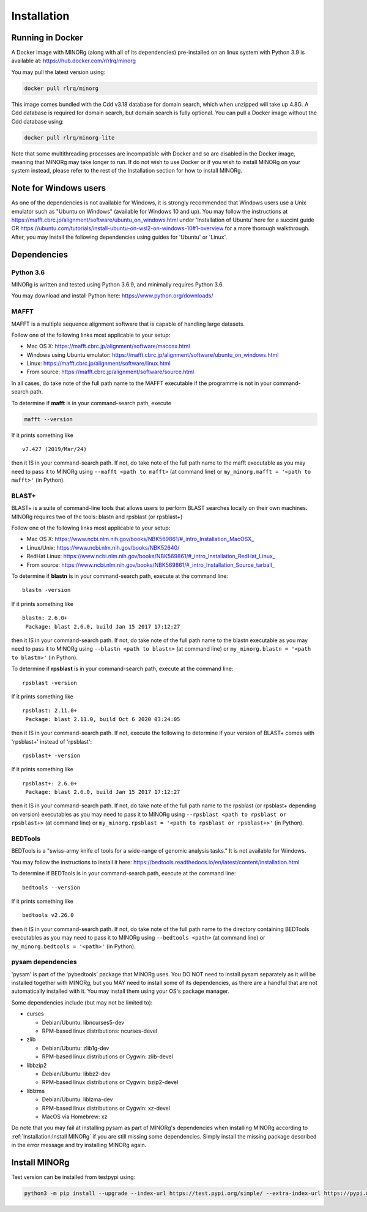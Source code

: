 Installation
============

Running in Docker
-----------------

A Docker image with MINORg (along with all of its dependencies) pre-installed on an linux system with Python 3.9 is available at: https://hub.docker.com/r/rlrq/minorg

You may pull the latest version using:

.. code-block::
   
   docker pull rlrq/minorg

This image comes bundled with the Cdd v3.18 database for domain search, which when unzipped will take up 4.8G. A Cdd database is required for domain search, but domain search is fully optional. You can pull a Docker image without the Cdd database using:

.. code-block::
   
   docker pull rlrq/minorg-lite

Note that some multithreading processes are incompatible with Docker and so are disabled in the Docker image, meaning that MINORg may take longer to run. If do not wish to use Docker or if you wish to install MINORg on your system instead, please refer to the rest of the Installation section for how to install MINORg.

Note for Windows users
----------------------

As one of the dependencies is not available for Windows, it is strongly recommended that Windows users use a Unix emulator such as "Ubuntu on Windows" (available for Windows 10 and up). You may follow the instructions at https://mafft.cbrc.jp/alignment/software/ubuntu_on_windows.html under 'Installation of Ubuntu' here for a succint guide OR https://ubuntu.com/tutorials/install-ubuntu-on-wsl2-on-windows-10#1-overview for a more thorough walkthrough. After, you may install the following dependencies using guides for 'Ubuntu' or 'Linux'.


Dependencies
------------

Python 3.6
++++++++++

MINORg is written and tested using Python 3.6.9, and minimally requires Python 3.6.

You may download and install Python here: https://www.python.org/downloads/


MAFFT
+++++

MAFFT is a multiple sequence alignment software that is capable of handling large datasets.

Follow one of the following links most applicable to your setup:

* Mac OS X: https://mafft.cbrc.jp/alignment/software/macosx.html
* Windows using Ubuntu emulator: https://mafft.cbrc.jp/alignment/software/ubuntu_on_windows.html
* Linux: https://mafft.cbrc.jp/alignment/software/linux.html
* From source: https://mafft.cbrc.jp/alignment/software/source.html

In all cases, do take note of the full path name to the MAFFT executable if the programme is not in your command-search path.

To determine if **mafft** is in your command-search path, execute

.. code-block::
   
   mafft --version

If it prints something like ::

  v7.427 (2019/Mar/24)

then it IS in your command-search path. If not, do take note of the full path name to the mafft executable as you may need to pass it to MINORg using ``--mafft <path to mafft>`` (at command line) or ``my_minorg.mafft = '<path to mafft>'`` (in Python).

BLAST+
++++++

BLAST+ is a suite of command-line tools that allows users to perform BLAST searches locally on their own machines. MINORg requires two of the tools: blastn and rpsblast (or rpsblast+)

Follow one of the following links most applicable to your setup:

* Mac OS X: https://www.ncbi.nlm.nih.gov/books/NBK569861/#_intro_Installation_MacOSX_
* Linux/Unix: https://www.ncbi.nlm.nih.gov/books/NBK52640/
* RedHat Linux: https://www.ncbi.nlm.nih.gov/books/NBK569861/#_intro_Installation_RedHat_Linux_
* From source: https://www.ncbi.nlm.nih.gov/books/NBK569861/#_intro_Installation_Source_tarball_


To determine if **blastn** is in your command-search path, execute at the command line::

  blastn -version

If it prints something like ::

  blastn: 2.6.0+
   Package: blast 2.6.0, build Jan 15 2017 17:12:27

then it IS in your command-search path. If not, do take note of the full path name to the blastn executable as you may need to pass it to MINORg using ``--blastn <path to blastn>`` (at command line) or ``my_minorg.blastn = '<path to blastn>'`` (in Python).

To determine if **rpsblast** is in your command-search path, execute at the command line::

  rpsblast -version

If it prints something like ::

  rpsblast: 2.11.0+
   Package: blast 2.11.0, build Oct 6 2020 03:24:05

then it IS in your command-search path. If not, execute the following to determine if your version of BLAST+ comes with 'rpsblast+' instead of 'rpsblast'::

  rpsblast+ -version

If it prints something like ::

  rpsblast+: 2.6.0+
   Package: blast 2.6.0, build Jan 15 2017 17:12:27

then it IS in your command-search path. If not, do take note of the full path name to the rpsblast (or rpsblast+ depending on version) executables as you may need to pass it to MINORg using ``--rpsblast <path to rpsblast or rpsblast+>`` (at command line) or ``my_minorg.rpsblast = '<path to rpsblast or rpsblast+>'`` (in Python).



BEDTools
++++++++

BEDTools is a "swiss-army knife of tools for a wide-range of genomic analysis tasks." It is not available for Windows.

You may follow the instructions to install it here: https://bedtools.readthedocs.io/en/latest/content/installation.html

To determine if BEDTools is in your command-search path, execute at the command line::

  bedtools --version

If it prints something like ::

  bedtools v2.26.0

then it IS in your command-search path. If not, do take note of the full path name to the directory containing BEDTools executables as you may need to pass it to MINORg using ``--bedtools <path>`` (at command line) or ``my_minorg.bedtools = '<path>'`` (in Python).


pysam dependencies
++++++++++++++++++

'pysam' is part of the 'pybedtools' package that MINORg uses. You DO NOT need to install pysam separately as it will be installed together with MINORg, but you MAY need to install some of its dependencies, as there are a handful that are not automatically installed with it. You may install them using your OS's package manager.

Some dependencies include (but may not be limited to):

* curses
  
  * Debian/Ubuntu: libncurses5-dev
  * RPM-based linux distributions: ncurses-devel
    
* zlib
  
  * Debian/Ubuntu: zlib1g-dev
  * RPM-based linux distributions or Cygwin: zlib-devel
    
* libbzip2
  
  * Debian/Ubuntu: libbz2-dev
  * RPM-based linux distributions or Cygwin: bzip2-devel
    
* liblzma
  
  * Debian/Ubuntu: liblzma-dev
  * RPM-based linux distributions or Cygwin: xz-devel
  * MacOS via Homebrew: xz

Do note that you may fail at installing pysam as part of MINORg's dependencies when installing MINORg according to :ref:`Installation:Install MINORg` if you are still missing some dependencies. Simply install the missing package described in the error message and try installing MINORg again.


Install MINORg
--------------

Test version can be installed from testpypi using:

.. code-block::

   python3 -m pip install --upgrade --index-url https://test.pypi.org/simple/ --extra-index-url https://pypi.org/simple/ minorg

